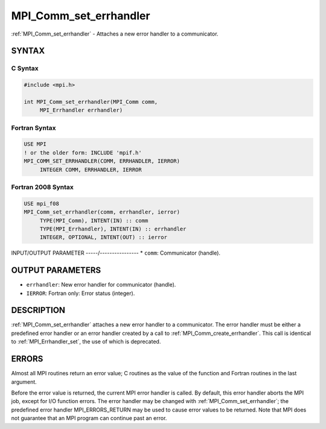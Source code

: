 .. _mpi_comm_set_errhandler:


MPI_Comm_set_errhandler
=======================

.. include_body

:ref:`MPI_Comm_set_errhandler` - Attaches a new error handler to a
communicator.


SYNTAX
------


C Syntax
^^^^^^^^

.. code-block:: c

   #include <mpi.h>

   int MPI_Comm_set_errhandler(MPI_Comm comm,
   	MPI_Errhandler errhandler)


Fortran Syntax
^^^^^^^^^^^^^^

.. code-block:: fortran

   USE MPI
   ! or the older form: INCLUDE 'mpif.h'
   MPI_COMM_SET_ERRHANDLER(COMM, ERRHANDLER, IERROR)
   	INTEGER	COMM, ERRHANDLER, IERROR


Fortran 2008 Syntax
^^^^^^^^^^^^^^^^^^^

.. code-block:: fortran

   USE mpi_f08
   MPI_Comm_set_errhandler(comm, errhandler, ierror)
   	TYPE(MPI_Comm), INTENT(IN) :: comm
   	TYPE(MPI_Errhandler), INTENT(IN) :: errhandler
   	INTEGER, OPTIONAL, INTENT(OUT) :: ierror


INPUT/OUTPUT PARAMETER
-----/----------------
* ``comm``: Communicator (handle).

OUTPUT PARAMETERS
-----------------
* ``errhandler``: New error handler for communicator (handle).
* ``IERROR``: Fortran only: Error status (integer).

DESCRIPTION
-----------

:ref:`MPI_Comm_set_errhandler` attaches a new error handler to a communicator.
The error handler must be either a predefined error handler or an error
handler created by a call to :ref:`MPI_Comm_create_errhandler`. This call is
identical to :ref:`MPI_Errhandler_set`, the use of which is deprecated.


ERRORS
------

Almost all MPI routines return an error value; C routines as the value
of the function and Fortran routines in the last argument.

Before the error value is returned, the current MPI error handler is
called. By default, this error handler aborts the MPI job, except for
I/O function errors. The error handler may be changed with
:ref:`MPI_Comm_set_errhandler`; the predefined error handler MPI_ERRORS_RETURN
may be used to cause error values to be returned. Note that MPI does not
guarantee that an MPI program can continue past an error.
